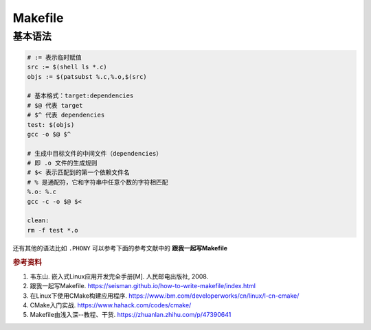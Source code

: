 =========
Makefile
=========

基本语法
--------

.. code-block:: bash

    # := 表示临时赋值
    src := $(shell ls *.c)
    objs := $(patsubst %.c,%.o,$(src)

    # 基本格式：target:dependencies
    # $@ 代表 target
    # $^ 代表 dependencies
    test: $(objs)
    gcc -o $@ $^

    # 生成中目标文件的中间文件（dependencies）
    # 即 .o 文件的生成规则
    # $< 表示匹配到的第一个依赖文件名
    # % 是通配符，它和字符串中任意个数的字符相匹配
    %.o: %.c
    gcc -c -o $@ $<

    clean:
    rm -f test *.o
 
还有其他的语法比如 ``.PHONY`` 可以参考下面的参考文献中的 **跟我一起写Makefile**


.. rubric:: 参考资料

1. 韦东山. 嵌入式Linux应用开发完全手册[M]. 人民邮电出版社, 2008.
2. 跟我一起写Makefile. https://seisman.github.io/how-to-write-makefile/index.html
3. 在Linux下使用CMake构建应用程序. https://www.ibm.com/developerworks/cn/linux/l-cn-cmake/
4. CMake入门实战. https://www.hahack.com/codes/cmake/
5. Makefile由浅入深--教程、干货. https://zhuanlan.zhihu.com/p/47390641
